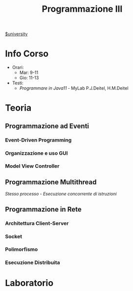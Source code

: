 #+title: Programmazione III
[[file:#university.org][$university]]
* Info Corso
- Orari:
  + Mar: 9-11
  + Gio: 11-13
- Testi:
  + /Programmare in Java11/ - MyLab P.J.Deitel, H.M.Deitel
* Teoria
** Programmazione ad Eventi
*** Event-Driven Programming
*** Organizzazione e uso GUI
*** Model View Controller
** Programmazione Multithread
/Stesso processo - Esecuzione concorrente di istruzioni/
** Programmazione in Rete
*** Architettura Client-Server
*** Socket
*** Polimorfismo
*** Esecuzione Distribuita
* Laboratorio
